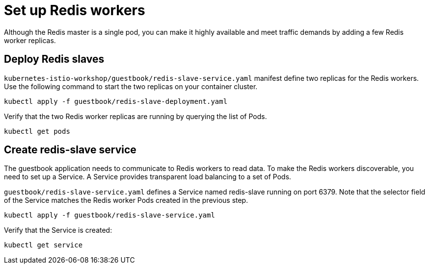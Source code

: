 = Set up Redis workers
Although the Redis master is a single pod, you can make it highly available and meet traffic demands by adding a few Redis worker replicas.

== Deploy Redis slaves

`kubernetes-istio-workshop/guestbook/redis-slave-service.yaml` manifest define two replicas for the Redis workers. Use the following command to start the two replicas on your container cluster.
```shell
kubectl apply -f guestbook/redis-slave-deployment.yaml
```

Verify that the two Redis worker replicas are running by querying the list of Pods.
```shell
kubectl get pods
```

== Create redis-slave service
The guestbook application needs to communicate to Redis workers to read data. To make the Redis workers discoverable, you need to set up a Service. A Service provides transparent load balancing to a set of Pods.

`guestbook/redis-slave-service.yaml` defines a Service named redis-slave running on port 6379. Note that the selector field of the Service matches the Redis worker Pods created in the previous step.

```shell
kubectl apply -f guestbook/redis-slave-service.yaml
```
Verify that the Service is created:
```shell
kubectl get service
```

